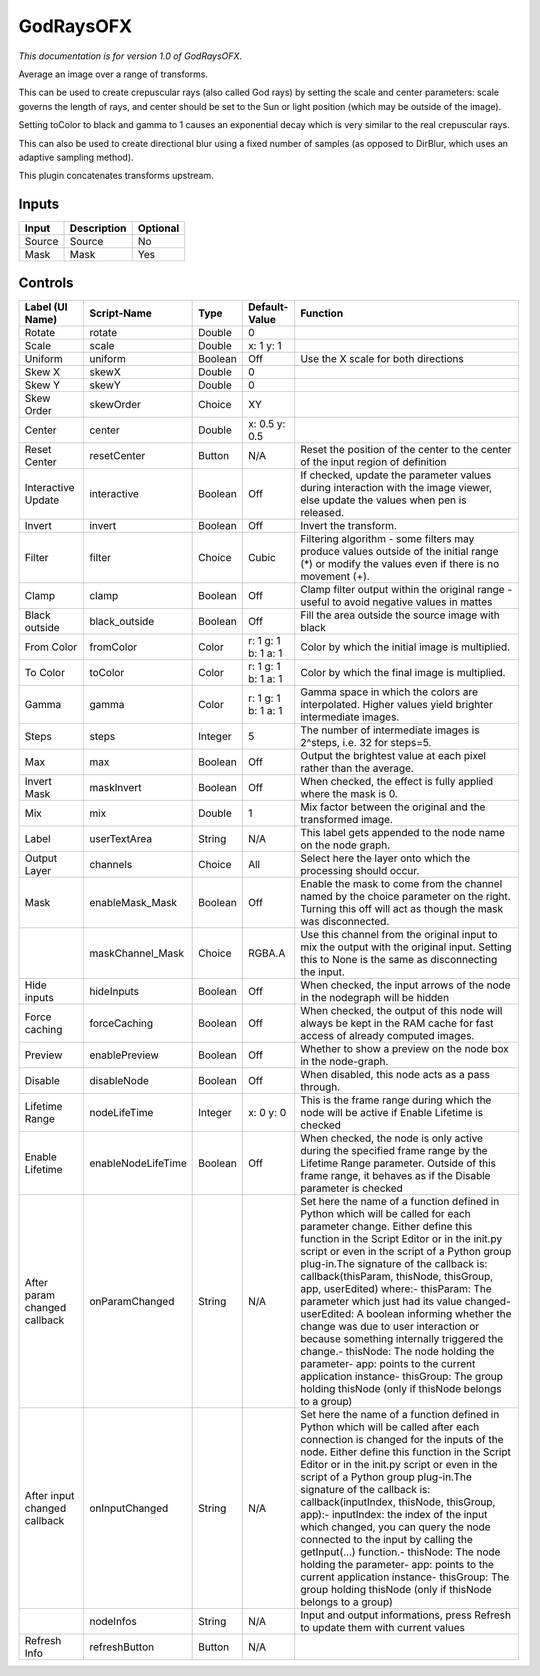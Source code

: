 .. _net.sf.openfx.GodRays:

GodRaysOFX
==========

.. figure:: net.sf.openfx.GodRays.png
   :alt: 

*This documentation is for version 1.0 of GodRaysOFX.*

Average an image over a range of transforms.

This can be used to create crepuscular rays (also called God rays) by setting the scale and center parameters: scale governs the length of rays, and center should be set to the Sun or light position (which may be outside of the image).

Setting toColor to black and gamma to 1 causes an exponential decay which is very similar to the real crepuscular rays.

This can also be used to create directional blur using a fixed number of samples (as opposed to DirBlur, which uses an adaptive sampling method).

This plugin concatenates transforms upstream.

Inputs
------

+----------+---------------+------------+
| Input    | Description   | Optional   |
+==========+===============+============+
| Source   | Source        | No         |
+----------+---------------+------------+
| Mask     | Mask          | Yes        |
+----------+---------------+------------+

Controls
--------

+--------------------------------+----------------------+-----------+-----------------------+-----------------------------------------------------------------------------------------------------------------------------------------------------------------------------------------------------------------------------------------------------------------------------------------------------------------------------------------------------------------------------------------------------------------------------------------------------------------------------------------------------------------------------------------------------------------------------------------------------------------------------------------------------------------------------------------------------------+
| Label (UI Name)                | Script-Name          | Type      | Default-Value         | Function                                                                                                                                                                                                                                                                                                                                                                                                                                                                                                                                                                                                                                                                                                  |
+================================+======================+===========+=======================+===========================================================================================================================================================================================================================================================================================================================================================================================================================================================================================================================================================================================================================================================================================================+
| Rotate                         | rotate               | Double    | 0                     |                                                                                                                                                                                                                                                                                                                                                                                                                                                                                                                                                                                                                                                                                                           |
+--------------------------------+----------------------+-----------+-----------------------+-----------------------------------------------------------------------------------------------------------------------------------------------------------------------------------------------------------------------------------------------------------------------------------------------------------------------------------------------------------------------------------------------------------------------------------------------------------------------------------------------------------------------------------------------------------------------------------------------------------------------------------------------------------------------------------------------------------+
| Scale                          | scale                | Double    | x: 1 y: 1             |                                                                                                                                                                                                                                                                                                                                                                                                                                                                                                                                                                                                                                                                                                           |
+--------------------------------+----------------------+-----------+-----------------------+-----------------------------------------------------------------------------------------------------------------------------------------------------------------------------------------------------------------------------------------------------------------------------------------------------------------------------------------------------------------------------------------------------------------------------------------------------------------------------------------------------------------------------------------------------------------------------------------------------------------------------------------------------------------------------------------------------------+
| Uniform                        | uniform              | Boolean   | Off                   | Use the X scale for both directions                                                                                                                                                                                                                                                                                                                                                                                                                                                                                                                                                                                                                                                                       |
+--------------------------------+----------------------+-----------+-----------------------+-----------------------------------------------------------------------------------------------------------------------------------------------------------------------------------------------------------------------------------------------------------------------------------------------------------------------------------------------------------------------------------------------------------------------------------------------------------------------------------------------------------------------------------------------------------------------------------------------------------------------------------------------------------------------------------------------------------+
| Skew X                         | skewX                | Double    | 0                     |                                                                                                                                                                                                                                                                                                                                                                                                                                                                                                                                                                                                                                                                                                           |
+--------------------------------+----------------------+-----------+-----------------------+-----------------------------------------------------------------------------------------------------------------------------------------------------------------------------------------------------------------------------------------------------------------------------------------------------------------------------------------------------------------------------------------------------------------------------------------------------------------------------------------------------------------------------------------------------------------------------------------------------------------------------------------------------------------------------------------------------------+
| Skew Y                         | skewY                | Double    | 0                     |                                                                                                                                                                                                                                                                                                                                                                                                                                                                                                                                                                                                                                                                                                           |
+--------------------------------+----------------------+-----------+-----------------------+-----------------------------------------------------------------------------------------------------------------------------------------------------------------------------------------------------------------------------------------------------------------------------------------------------------------------------------------------------------------------------------------------------------------------------------------------------------------------------------------------------------------------------------------------------------------------------------------------------------------------------------------------------------------------------------------------------------+
| Skew Order                     | skewOrder            | Choice    | XY                    |                                                                                                                                                                                                                                                                                                                                                                                                                                                                                                                                                                                                                                                                                                           |
+--------------------------------+----------------------+-----------+-----------------------+-----------------------------------------------------------------------------------------------------------------------------------------------------------------------------------------------------------------------------------------------------------------------------------------------------------------------------------------------------------------------------------------------------------------------------------------------------------------------------------------------------------------------------------------------------------------------------------------------------------------------------------------------------------------------------------------------------------+
| Center                         | center               | Double    | x: 0.5 y: 0.5         |                                                                                                                                                                                                                                                                                                                                                                                                                                                                                                                                                                                                                                                                                                           |
+--------------------------------+----------------------+-----------+-----------------------+-----------------------------------------------------------------------------------------------------------------------------------------------------------------------------------------------------------------------------------------------------------------------------------------------------------------------------------------------------------------------------------------------------------------------------------------------------------------------------------------------------------------------------------------------------------------------------------------------------------------------------------------------------------------------------------------------------------+
| Reset Center                   | resetCenter          | Button    | N/A                   | Reset the position of the center to the center of the input region of definition                                                                                                                                                                                                                                                                                                                                                                                                                                                                                                                                                                                                                          |
+--------------------------------+----------------------+-----------+-----------------------+-----------------------------------------------------------------------------------------------------------------------------------------------------------------------------------------------------------------------------------------------------------------------------------------------------------------------------------------------------------------------------------------------------------------------------------------------------------------------------------------------------------------------------------------------------------------------------------------------------------------------------------------------------------------------------------------------------------+
| Interactive Update             | interactive          | Boolean   | Off                   | If checked, update the parameter values during interaction with the image viewer, else update the values when pen is released.                                                                                                                                                                                                                                                                                                                                                                                                                                                                                                                                                                            |
+--------------------------------+----------------------+-----------+-----------------------+-----------------------------------------------------------------------------------------------------------------------------------------------------------------------------------------------------------------------------------------------------------------------------------------------------------------------------------------------------------------------------------------------------------------------------------------------------------------------------------------------------------------------------------------------------------------------------------------------------------------------------------------------------------------------------------------------------------+
| Invert                         | invert               | Boolean   | Off                   | Invert the transform.                                                                                                                                                                                                                                                                                                                                                                                                                                                                                                                                                                                                                                                                                     |
+--------------------------------+----------------------+-----------+-----------------------+-----------------------------------------------------------------------------------------------------------------------------------------------------------------------------------------------------------------------------------------------------------------------------------------------------------------------------------------------------------------------------------------------------------------------------------------------------------------------------------------------------------------------------------------------------------------------------------------------------------------------------------------------------------------------------------------------------------+
| Filter                         | filter               | Choice    | Cubic                 | Filtering algorithm - some filters may produce values outside of the initial range (\*) or modify the values even if there is no movement (+).                                                                                                                                                                                                                                                                                                                                                                                                                                                                                                                                                            |
+--------------------------------+----------------------+-----------+-----------------------+-----------------------------------------------------------------------------------------------------------------------------------------------------------------------------------------------------------------------------------------------------------------------------------------------------------------------------------------------------------------------------------------------------------------------------------------------------------------------------------------------------------------------------------------------------------------------------------------------------------------------------------------------------------------------------------------------------------+
| Clamp                          | clamp                | Boolean   | Off                   | Clamp filter output within the original range - useful to avoid negative values in mattes                                                                                                                                                                                                                                                                                                                                                                                                                                                                                                                                                                                                                 |
+--------------------------------+----------------------+-----------+-----------------------+-----------------------------------------------------------------------------------------------------------------------------------------------------------------------------------------------------------------------------------------------------------------------------------------------------------------------------------------------------------------------------------------------------------------------------------------------------------------------------------------------------------------------------------------------------------------------------------------------------------------------------------------------------------------------------------------------------------+
| Black outside                  | black\_outside       | Boolean   | Off                   | Fill the area outside the source image with black                                                                                                                                                                                                                                                                                                                                                                                                                                                                                                                                                                                                                                                         |
+--------------------------------+----------------------+-----------+-----------------------+-----------------------------------------------------------------------------------------------------------------------------------------------------------------------------------------------------------------------------------------------------------------------------------------------------------------------------------------------------------------------------------------------------------------------------------------------------------------------------------------------------------------------------------------------------------------------------------------------------------------------------------------------------------------------------------------------------------+
| From Color                     | fromColor            | Color     | r: 1 g: 1 b: 1 a: 1   | Color by which the initial image is multiplied.                                                                                                                                                                                                                                                                                                                                                                                                                                                                                                                                                                                                                                                           |
+--------------------------------+----------------------+-----------+-----------------------+-----------------------------------------------------------------------------------------------------------------------------------------------------------------------------------------------------------------------------------------------------------------------------------------------------------------------------------------------------------------------------------------------------------------------------------------------------------------------------------------------------------------------------------------------------------------------------------------------------------------------------------------------------------------------------------------------------------+
| To Color                       | toColor              | Color     | r: 1 g: 1 b: 1 a: 1   | Color by which the final image is multiplied.                                                                                                                                                                                                                                                                                                                                                                                                                                                                                                                                                                                                                                                             |
+--------------------------------+----------------------+-----------+-----------------------+-----------------------------------------------------------------------------------------------------------------------------------------------------------------------------------------------------------------------------------------------------------------------------------------------------------------------------------------------------------------------------------------------------------------------------------------------------------------------------------------------------------------------------------------------------------------------------------------------------------------------------------------------------------------------------------------------------------+
| Gamma                          | gamma                | Color     | r: 1 g: 1 b: 1 a: 1   | Gamma space in which the colors are interpolated. Higher values yield brighter intermediate images.                                                                                                                                                                                                                                                                                                                                                                                                                                                                                                                                                                                                       |
+--------------------------------+----------------------+-----------+-----------------------+-----------------------------------------------------------------------------------------------------------------------------------------------------------------------------------------------------------------------------------------------------------------------------------------------------------------------------------------------------------------------------------------------------------------------------------------------------------------------------------------------------------------------------------------------------------------------------------------------------------------------------------------------------------------------------------------------------------+
| Steps                          | steps                | Integer   | 5                     | The number of intermediate images is 2^steps, i.e. 32 for steps=5.                                                                                                                                                                                                                                                                                                                                                                                                                                                                                                                                                                                                                                        |
+--------------------------------+----------------------+-----------+-----------------------+-----------------------------------------------------------------------------------------------------------------------------------------------------------------------------------------------------------------------------------------------------------------------------------------------------------------------------------------------------------------------------------------------------------------------------------------------------------------------------------------------------------------------------------------------------------------------------------------------------------------------------------------------------------------------------------------------------------+
| Max                            | max                  | Boolean   | Off                   | Output the brightest value at each pixel rather than the average.                                                                                                                                                                                                                                                                                                                                                                                                                                                                                                                                                                                                                                         |
+--------------------------------+----------------------+-----------+-----------------------+-----------------------------------------------------------------------------------------------------------------------------------------------------------------------------------------------------------------------------------------------------------------------------------------------------------------------------------------------------------------------------------------------------------------------------------------------------------------------------------------------------------------------------------------------------------------------------------------------------------------------------------------------------------------------------------------------------------+
| Invert Mask                    | maskInvert           | Boolean   | Off                   | When checked, the effect is fully applied where the mask is 0.                                                                                                                                                                                                                                                                                                                                                                                                                                                                                                                                                                                                                                            |
+--------------------------------+----------------------+-----------+-----------------------+-----------------------------------------------------------------------------------------------------------------------------------------------------------------------------------------------------------------------------------------------------------------------------------------------------------------------------------------------------------------------------------------------------------------------------------------------------------------------------------------------------------------------------------------------------------------------------------------------------------------------------------------------------------------------------------------------------------+
| Mix                            | mix                  | Double    | 1                     | Mix factor between the original and the transformed image.                                                                                                                                                                                                                                                                                                                                                                                                                                                                                                                                                                                                                                                |
+--------------------------------+----------------------+-----------+-----------------------+-----------------------------------------------------------------------------------------------------------------------------------------------------------------------------------------------------------------------------------------------------------------------------------------------------------------------------------------------------------------------------------------------------------------------------------------------------------------------------------------------------------------------------------------------------------------------------------------------------------------------------------------------------------------------------------------------------------+
| Label                          | userTextArea         | String    | N/A                   | This label gets appended to the node name on the node graph.                                                                                                                                                                                                                                                                                                                                                                                                                                                                                                                                                                                                                                              |
+--------------------------------+----------------------+-----------+-----------------------+-----------------------------------------------------------------------------------------------------------------------------------------------------------------------------------------------------------------------------------------------------------------------------------------------------------------------------------------------------------------------------------------------------------------------------------------------------------------------------------------------------------------------------------------------------------------------------------------------------------------------------------------------------------------------------------------------------------+
| Output Layer                   | channels             | Choice    | All                   | Select here the layer onto which the processing should occur.                                                                                                                                                                                                                                                                                                                                                                                                                                                                                                                                                                                                                                             |
+--------------------------------+----------------------+-----------+-----------------------+-----------------------------------------------------------------------------------------------------------------------------------------------------------------------------------------------------------------------------------------------------------------------------------------------------------------------------------------------------------------------------------------------------------------------------------------------------------------------------------------------------------------------------------------------------------------------------------------------------------------------------------------------------------------------------------------------------------+
| Mask                           | enableMask\_Mask     | Boolean   | Off                   | Enable the mask to come from the channel named by the choice parameter on the right. Turning this off will act as though the mask was disconnected.                                                                                                                                                                                                                                                                                                                                                                                                                                                                                                                                                       |
+--------------------------------+----------------------+-----------+-----------------------+-----------------------------------------------------------------------------------------------------------------------------------------------------------------------------------------------------------------------------------------------------------------------------------------------------------------------------------------------------------------------------------------------------------------------------------------------------------------------------------------------------------------------------------------------------------------------------------------------------------------------------------------------------------------------------------------------------------+
|                                | maskChannel\_Mask    | Choice    | RGBA.A                | Use this channel from the original input to mix the output with the original input. Setting this to None is the same as disconnecting the input.                                                                                                                                                                                                                                                                                                                                                                                                                                                                                                                                                          |
+--------------------------------+----------------------+-----------+-----------------------+-----------------------------------------------------------------------------------------------------------------------------------------------------------------------------------------------------------------------------------------------------------------------------------------------------------------------------------------------------------------------------------------------------------------------------------------------------------------------------------------------------------------------------------------------------------------------------------------------------------------------------------------------------------------------------------------------------------+
| Hide inputs                    | hideInputs           | Boolean   | Off                   | When checked, the input arrows of the node in the nodegraph will be hidden                                                                                                                                                                                                                                                                                                                                                                                                                                                                                                                                                                                                                                |
+--------------------------------+----------------------+-----------+-----------------------+-----------------------------------------------------------------------------------------------------------------------------------------------------------------------------------------------------------------------------------------------------------------------------------------------------------------------------------------------------------------------------------------------------------------------------------------------------------------------------------------------------------------------------------------------------------------------------------------------------------------------------------------------------------------------------------------------------------+
| Force caching                  | forceCaching         | Boolean   | Off                   | When checked, the output of this node will always be kept in the RAM cache for fast access of already computed images.                                                                                                                                                                                                                                                                                                                                                                                                                                                                                                                                                                                    |
+--------------------------------+----------------------+-----------+-----------------------+-----------------------------------------------------------------------------------------------------------------------------------------------------------------------------------------------------------------------------------------------------------------------------------------------------------------------------------------------------------------------------------------------------------------------------------------------------------------------------------------------------------------------------------------------------------------------------------------------------------------------------------------------------------------------------------------------------------+
| Preview                        | enablePreview        | Boolean   | Off                   | Whether to show a preview on the node box in the node-graph.                                                                                                                                                                                                                                                                                                                                                                                                                                                                                                                                                                                                                                              |
+--------------------------------+----------------------+-----------+-----------------------+-----------------------------------------------------------------------------------------------------------------------------------------------------------------------------------------------------------------------------------------------------------------------------------------------------------------------------------------------------------------------------------------------------------------------------------------------------------------------------------------------------------------------------------------------------------------------------------------------------------------------------------------------------------------------------------------------------------+
| Disable                        | disableNode          | Boolean   | Off                   | When disabled, this node acts as a pass through.                                                                                                                                                                                                                                                                                                                                                                                                                                                                                                                                                                                                                                                          |
+--------------------------------+----------------------+-----------+-----------------------+-----------------------------------------------------------------------------------------------------------------------------------------------------------------------------------------------------------------------------------------------------------------------------------------------------------------------------------------------------------------------------------------------------------------------------------------------------------------------------------------------------------------------------------------------------------------------------------------------------------------------------------------------------------------------------------------------------------+
| Lifetime Range                 | nodeLifeTime         | Integer   | x: 0 y: 0             | This is the frame range during which the node will be active if Enable Lifetime is checked                                                                                                                                                                                                                                                                                                                                                                                                                                                                                                                                                                                                                |
+--------------------------------+----------------------+-----------+-----------------------+-----------------------------------------------------------------------------------------------------------------------------------------------------------------------------------------------------------------------------------------------------------------------------------------------------------------------------------------------------------------------------------------------------------------------------------------------------------------------------------------------------------------------------------------------------------------------------------------------------------------------------------------------------------------------------------------------------------+
| Enable Lifetime                | enableNodeLifeTime   | Boolean   | Off                   | When checked, the node is only active during the specified frame range by the Lifetime Range parameter. Outside of this frame range, it behaves as if the Disable parameter is checked                                                                                                                                                                                                                                                                                                                                                                                                                                                                                                                    |
+--------------------------------+----------------------+-----------+-----------------------+-----------------------------------------------------------------------------------------------------------------------------------------------------------------------------------------------------------------------------------------------------------------------------------------------------------------------------------------------------------------------------------------------------------------------------------------------------------------------------------------------------------------------------------------------------------------------------------------------------------------------------------------------------------------------------------------------------------+
| After param changed callback   | onParamChanged       | String    | N/A                   | Set here the name of a function defined in Python which will be called for each parameter change. Either define this function in the Script Editor or in the init.py script or even in the script of a Python group plug-in.The signature of the callback is: callback(thisParam, thisNode, thisGroup, app, userEdited) where:- thisParam: The parameter which just had its value changed- userEdited: A boolean informing whether the change was due to user interaction or because something internally triggered the change.- thisNode: The node holding the parameter- app: points to the current application instance- thisGroup: The group holding thisNode (only if thisNode belongs to a group)   |
+--------------------------------+----------------------+-----------+-----------------------+-----------------------------------------------------------------------------------------------------------------------------------------------------------------------------------------------------------------------------------------------------------------------------------------------------------------------------------------------------------------------------------------------------------------------------------------------------------------------------------------------------------------------------------------------------------------------------------------------------------------------------------------------------------------------------------------------------------+
| After input changed callback   | onInputChanged       | String    | N/A                   | Set here the name of a function defined in Python which will be called after each connection is changed for the inputs of the node. Either define this function in the Script Editor or in the init.py script or even in the script of a Python group plug-in.The signature of the callback is: callback(inputIndex, thisNode, thisGroup, app):- inputIndex: the index of the input which changed, you can query the node connected to the input by calling the getInput(...) function.- thisNode: The node holding the parameter- app: points to the current application instance- thisGroup: The group holding thisNode (only if thisNode belongs to a group)                                           |
+--------------------------------+----------------------+-----------+-----------------------+-----------------------------------------------------------------------------------------------------------------------------------------------------------------------------------------------------------------------------------------------------------------------------------------------------------------------------------------------------------------------------------------------------------------------------------------------------------------------------------------------------------------------------------------------------------------------------------------------------------------------------------------------------------------------------------------------------------+
|                                | nodeInfos            | String    | N/A                   | Input and output informations, press Refresh to update them with current values                                                                                                                                                                                                                                                                                                                                                                                                                                                                                                                                                                                                                           |
+--------------------------------+----------------------+-----------+-----------------------+-----------------------------------------------------------------------------------------------------------------------------------------------------------------------------------------------------------------------------------------------------------------------------------------------------------------------------------------------------------------------------------------------------------------------------------------------------------------------------------------------------------------------------------------------------------------------------------------------------------------------------------------------------------------------------------------------------------+
| Refresh Info                   | refreshButton        | Button    | N/A                   |                                                                                                                                                                                                                                                                                                                                                                                                                                                                                                                                                                                                                                                                                                           |
+--------------------------------+----------------------+-----------+-----------------------+-----------------------------------------------------------------------------------------------------------------------------------------------------------------------------------------------------------------------------------------------------------------------------------------------------------------------------------------------------------------------------------------------------------------------------------------------------------------------------------------------------------------------------------------------------------------------------------------------------------------------------------------------------------------------------------------------------------+
